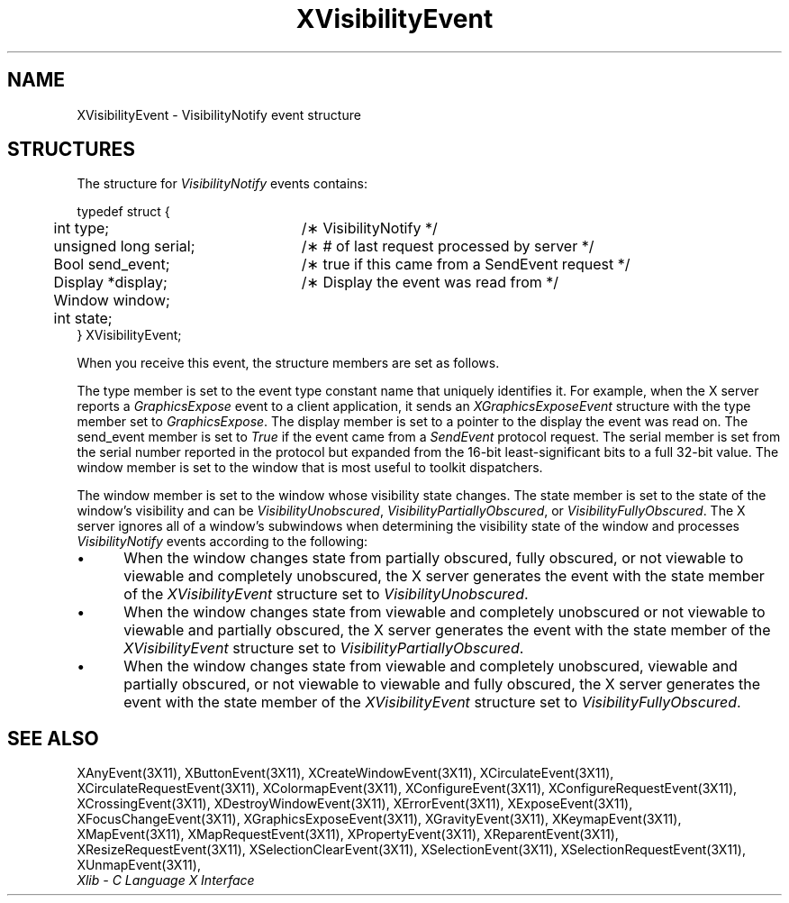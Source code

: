 .\" Copyright \(co 1985, 1986, 1987, 1988, 1989, 1990, 1991, 1994, 1996 X Consortium
.\"
.\" Permission is hereby granted, free of charge, to any person obtaining
.\" a copy of this software and associated documentation files (the
.\" "Software"), to deal in the Software without restriction, including
.\" without limitation the rights to use, copy, modify, merge, publish,
.\" distribute, sublicense, and/or sell copies of the Software, and to
.\" permit persons to whom the Software is furnished to do so, subject to
.\" the following conditions:
.\"
.\" The above copyright notice and this permission notice shall be included
.\" in all copies or substantial portions of the Software.
.\"
.\" THE SOFTWARE IS PROVIDED "AS IS", WITHOUT WARRANTY OF ANY KIND, EXPRESS
.\" OR IMPLIED, INCLUDING BUT NOT LIMITED TO THE WARRANTIES OF
.\" MERCHANTABILITY, FITNESS FOR A PARTICULAR PURPOSE AND NONINFRINGEMENT.
.\" IN NO EVENT SHALL THE X CONSORTIUM BE LIABLE FOR ANY CLAIM, DAMAGES OR
.\" OTHER LIABILITY, WHETHER IN AN ACTION OF CONTRACT, TORT OR OTHERWISE,
.\" ARISING FROM, OUT OF OR IN CONNECTION WITH THE SOFTWARE OR THE USE OR
.\" OTHER DEALINGS IN THE SOFTWARE.
.\"
.\" Except as contained in this notice, the name of the X Consortium shall
.\" not be used in advertising or otherwise to promote the sale, use or
.\" other dealings in this Software without prior written authorization
.\" from the X Consortium.
.\"
.\" Copyright \(co 1985, 1986, 1987, 1988, 1989, 1990, 1991 by
.\" Digital Equipment Corporation
.\"
.\" Portions Copyright \(co 1990, 1991 by
.\" Tektronix, Inc.
.\"
.\" Permission to use, copy, modify and distribute this documentation for
.\" any purpose and without fee is hereby granted, provided that the above
.\" copyright notice appears in all copies and that both that copyright notice
.\" and this permission notice appear in all copies, and that the names of
.\" Digital and Tektronix not be used in in advertising or publicity pertaining
.\" to this documentation without specific, written prior permission.
.\" Digital and Tektronix makes no representations about the suitability
.\" of this documentation for any purpose.
.\" It is provided ``as is'' without express or implied warranty.
.\" 
.\" $XFree86$
.\"
.ds xT X Toolkit Intrinsics \- C Language Interface
.ds xW Athena X Widgets \- C Language X Toolkit Interface
.ds xL Xlib \- C Language X Interface
.ds xC Inter-Client Communication Conventions Manual
.na
.de Ds
.nf
.\\$1D \\$2 \\$1
.ft 1
.\".ps \\n(PS
.\".if \\n(VS>=40 .vs \\n(VSu
.\".if \\n(VS<=39 .vs \\n(VSp
..
.de De
.ce 0
.if \\n(BD .DF
.nr BD 0
.in \\n(OIu
.if \\n(TM .ls 2
.sp \\n(DDu
.fi
..
.de FD
.LP
.KS
.TA .5i 3i
.ta .5i 3i
.nf
..
.de FN
.fi
.KE
.LP
..
.de IN		\" send an index entry to the stderr
..
.de C{
.KS
.nf
.D
.\"
.\"	choose appropriate monospace font
.\"	the imagen conditional, 480,
.\"	may be changed to L if LB is too
.\"	heavy for your eyes...
.\"
.ie "\\*(.T"480" .ft L
.el .ie "\\*(.T"300" .ft L
.el .ie "\\*(.T"202" .ft PO
.el .ie "\\*(.T"aps" .ft CW
.el .ft R
.ps \\n(PS
.ie \\n(VS>40 .vs \\n(VSu
.el .vs \\n(VSp
..
.de C}
.DE
.R
..
.de Pn
.ie t \\$1\fB\^\\$2\^\fR\\$3
.el \\$1\fI\^\\$2\^\fP\\$3
..
.de ZN
.ie t \fB\^\\$1\^\fR\\$2
.el \fI\^\\$1\^\fP\\$2
..
.de hN
.ie t <\fB\\$1\fR>\\$2
.el <\fI\\$1\fP>\\$2
..
.de NT
.ne 7
.ds NO Note
.if \\n(.$>$1 .if !'\\$2'C' .ds NO \\$2
.if \\n(.$ .if !'\\$1'C' .ds NO \\$1
.ie n .sp
.el .sp 10p
.TB
.ce
\\*(NO
.ie n .sp
.el .sp 5p
.if '\\$1'C' .ce 99
.if '\\$2'C' .ce 99
.in +5n
.ll -5n
.R
..
.		\" Note End -- doug kraft 3/85
.de NE
.ce 0
.in -5n
.ll +5n
.ie n .sp
.el .sp 10p
..
.ny0
.TH XVisibilityEvent 3X11 __xorgversion__ "XLIB FUNCTIONS"
.SH NAME
XVisibilityEvent \- VisibilityNotify event structure
.SH STRUCTURES
The structure for
.ZN VisibilityNotify
events contains:
.LP
.Ds 0
.TA .5i 3i
.ta .5i 3i
typedef struct {
	int type;	/\(** VisibilityNotify */
	unsigned long serial;	/\(** # of last request processed by server */
	Bool send_event;	/\(** true if this came from a SendEvent request */
	Display *display;	/\(** Display the event was read from */
	Window window;
	int state;
} XVisibilityEvent;
.De
.LP
When you receive this event,
the structure members are set as follows.
.LP
The type member is set to the event type constant name that uniquely identifies
it.
For example, when the X server reports a
.ZN GraphicsExpose
event to a client application, it sends an
.ZN XGraphicsExposeEvent
structure with the type member set to
.ZN GraphicsExpose .
The display member is set to a pointer to the display the event was read on.
The send_event member is set to
.ZN True
if the event came from a
.ZN SendEvent
protocol request.
The serial member is set from the serial number reported in the protocol
but expanded from the 16-bit least-significant bits to a full 32-bit value.
The window member is set to the window that is most useful to toolkit
dispatchers.
.LP
The window member is set to the window whose visibility state changes.
The state member is set to the state of the window's visibility and can be
.ZN VisibilityUnobscured ,
.ZN VisibilityPartiallyObscured ,
or
.ZN VisibilityFullyObscured .
The X server ignores all of a window's subwindows
when determining the visibility state of the window and processes 
.ZN VisibilityNotify
events according to the following:
.IP \(bu 5
When the window changes state from partially obscured, fully obscured,
or not viewable to viewable and completely unobscured,
the X server generates the event with the state member of the
.ZN XVisibilityEvent
structure set to
.ZN VisibilityUnobscured .
.IP \(bu 5
When the window changes state from viewable and completely unobscured or 
not viewable to viewable and partially obscured,
the X server generates the event with the state member of the
.ZN XVisibilityEvent
structure set to
.ZN VisibilityPartiallyObscured .
.IP \(bu 5
When the window changes state from viewable and completely unobscured, 
viewable and partially obscured, or not viewable to viewable and 
fully obscured,
the X server generates the event with the state member of the
.ZN XVisibilityEvent
structure set to
.ZN VisibilityFullyObscured .
.SH "SEE ALSO"
XAnyEvent(3X11),
XButtonEvent(3X11),
XCreateWindowEvent(3X11),
XCirculateEvent(3X11),
XCirculateRequestEvent(3X11),
XColormapEvent(3X11),
XConfigureEvent(3X11),
XConfigureRequestEvent(3X11),
XCrossingEvent(3X11),
XDestroyWindowEvent(3X11),
XErrorEvent(3X11),
XExposeEvent(3X11),
XFocusChangeEvent(3X11),
XGraphicsExposeEvent(3X11),
XGravityEvent(3X11),
XKeymapEvent(3X11),
XMapEvent(3X11),
XMapRequestEvent(3X11),
XPropertyEvent(3X11),
XReparentEvent(3X11),
XResizeRequestEvent(3X11),
XSelectionClearEvent(3X11),
XSelectionEvent(3X11),
XSelectionRequestEvent(3X11),
XUnmapEvent(3X11),
.br
\fI\*(xL\fP
